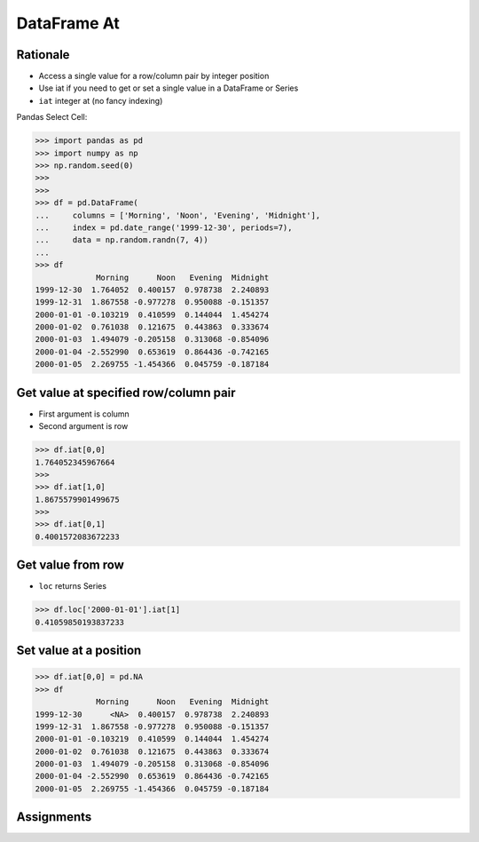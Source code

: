 DataFrame At
============


Rationale
---------
* Access a single value for a row/column pair by integer position
* Use iat if you need to get or set a single value in a DataFrame or Series
* ``iat`` integer at (no fancy indexing)

Pandas Select Cell:

.. figure:: img/pandas-dataframe-select-cell.png

>>> import pandas as pd
>>> import numpy as np
>>> np.random.seed(0)
>>>
>>>
>>> df = pd.DataFrame(
...     columns = ['Morning', 'Noon', 'Evening', 'Midnight'],
...     index = pd.date_range('1999-12-30', periods=7),
...     data = np.random.randn(7, 4))
...
>>> df
             Morning      Noon   Evening  Midnight
1999-12-30  1.764052  0.400157  0.978738  2.240893
1999-12-31  1.867558 -0.977278  0.950088 -0.151357
2000-01-01 -0.103219  0.410599  0.144044  1.454274
2000-01-02  0.761038  0.121675  0.443863  0.333674
2000-01-03  1.494079 -0.205158  0.313068 -0.854096
2000-01-04 -2.552990  0.653619  0.864436 -0.742165
2000-01-05  2.269755 -1.454366  0.045759 -0.187184


Get value at specified row/column pair
--------------------------------------
* First argument is column
* Second argument is row

>>> df.iat[0,0]
1.764052345967664
>>>
>>> df.iat[1,0]
1.8675579901499675
>>>
>>> df.iat[0,1]
0.4001572083672233


Get value from row
------------------
* ``loc`` returns Series

>>> df.loc['2000-01-01'].iat[1]
0.41059850193837233


Set value at a position
-----------------------
>>> df.iat[0,0] = pd.NA
>>> df
             Morning      Noon   Evening  Midnight
1999-12-30      <NA>  0.400157  0.978738  2.240893
1999-12-31  1.867558 -0.977278  0.950088 -0.151357
2000-01-01 -0.103219  0.410599  0.144044  1.454274
2000-01-02  0.761038  0.121675  0.443863  0.333674
2000-01-03  1.494079 -0.205158  0.313068 -0.854096
2000-01-04 -2.552990  0.653619  0.864436 -0.742165
2000-01-05  2.269755 -1.454366  0.045759 -0.187184


Assignments
-----------
.. todo:: Create assignments
